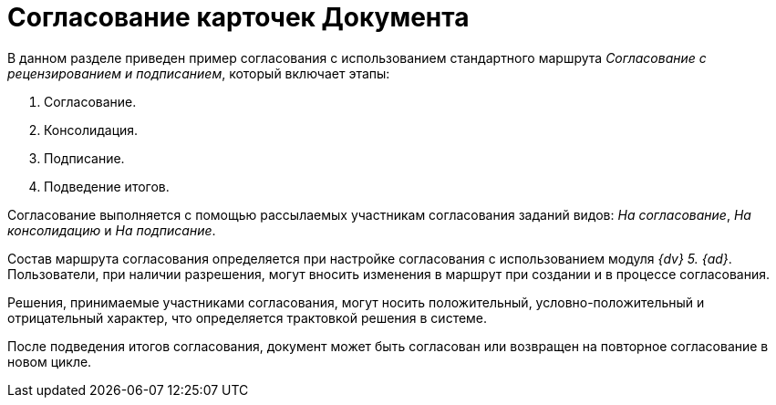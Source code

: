 = Согласование карточек Документа

В данном разделе приведен пример согласования с использованием стандартного маршрута _Согласование с рецензированием и подписанием_, который включает этапы:

. Согласование.
. Консолидация.
. Подписание.
. Подведение итогов.

Согласование выполняется с помощью рассылаемых участникам согласования заданий видов: _На согласование_, _На консолидацию_ и _На подписание_.

Состав маршрута согласования определяется при настройке согласования с использованием модуля _{dv} 5. {ad}_. Пользователи, при наличии разрешения, могут вносить изменения в маршрут при создании и в процессе согласования.

Решения, принимаемые участниками согласования, могут носить положительный, условно-положительный и отрицательный характер, что определяется трактовкой решения в системе.

После подведения итогов согласования, документ может быть согласован или возвращен на повторное согласование в новом цикле.
